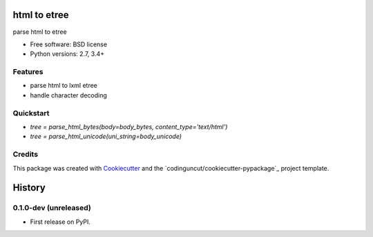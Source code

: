 =============
html to etree
=============

.. image:: https://img.shields.io/pypi/v/html-to-etree.svg
        :target: https://pypi.python.org/pypi/html-to-etree

.. image:: https://img.shields.io/pypi/pyversions/html-to-etree.svg
        :target: https://pypi.python.org/pypi/html-to-etree

.. image:: https://img.shields.io/travis/codinguncut/html-to-etree.svg
        :target: https://travis-ci.org/codinguncut/html-to-etree

.. image:: https://codecov.io/github/codinguncut/html-to-etree/coverage.svg?branch=master
    :alt: Coverage Status
    :target: https://codecov.io/github/codinguncut/html-to-etree

.. image:: https://requires.io/github/codinguncut/html-to-etree/requirements.svg?branch=master
    :alt: Requirements Status
    :target: https://requires.io/github/codinguncut/html-to-etree/requirements/?branch=master

parse html to etree

* Free software: BSD license
* Python versions: 2.7, 3.4+

Features
--------

* parse html to lxml etree
* handle character decoding

Quickstart
----------

* `tree = parse_html_bytes(body=body_bytes, content_type='text/html')`
* `tree = parse_html_unicode(uni_string=body_unicode)`

Credits
-------

This package was created with Cookiecutter_ and the `codinguncut/cookiecutter-pypackage`_ project template.

.. _Cookiecutter: https://github.com/audreyr/cookiecutter

=======
History
=======


0.1.0-dev (unreleased)
----------------------

* First release on PyPI.


